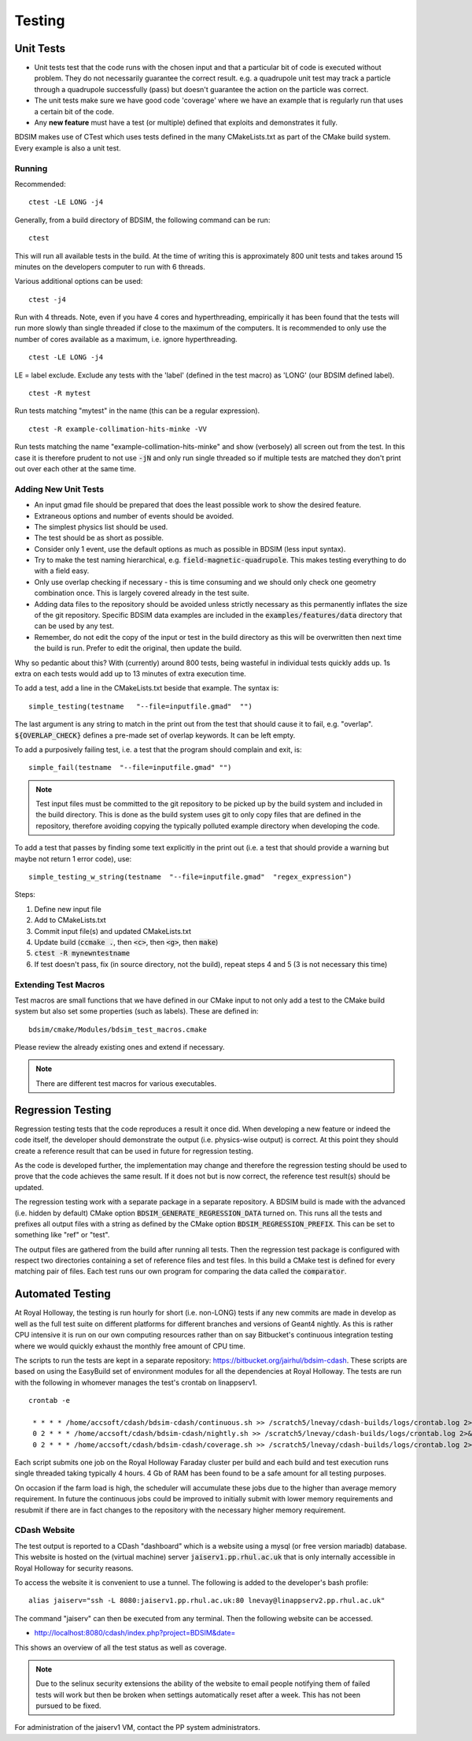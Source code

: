 Testing
*******

Unit Tests
==========

* Unit tests test that the code runs with the chosen input and that a particular bit of code is executed
  without problem. They do not necessarily guarantee the correct result. e.g. a quadrupole unit test may
  track a particle through a quadrupole successfully (pass) but doesn't guarantee the action on the particle
  was correct.
* The unit tests make sure we have good code 'coverage' where we have an example that is regularly run
  that uses a certain bit of the code.
* Any **new feature** must have a test (or multiple) defined that exploits and demonstrates it fully.

BDSIM makes use of CTest which uses tests defined in the many CMakeLists.txt as part of the CMake build system.
Every example is also a unit test.

Running
-------

Recommended: ::

  ctest -LE LONG -j4

Generally, from a build directory of BDSIM, the following command can be run: ::

  ctest

This will run all available tests in the build. At the time of writing this is approximately 800 unit tests
and takes around 15 minutes on the developers computer to run with 6 threads.

Various additional options can be used: ::

  ctest -j4

Run with 4 threads.  Note, even if you have 4 cores and hyperthreading, empirically it has been found
that the tests will run more slowly than single threaded if close to the maximum of the computers. It
is recommended to only use the number of cores available as a maximum, i.e. ignore hyperthreading. ::

  ctest -LE LONG -j4

LE = label exclude. Exclude any tests with the 'label' (defined in the test macro) as 'LONG' (our BDSIM defined label). ::

  ctest -R mytest

Run tests matching "mytest" in the name (this can be a regular expression). ::

  ctest -R example-collimation-hits-minke -VV

Run tests matching the name "example-collimation-hits-minke" and show (verbosely) all screen out from the test.
In this case it is therefore prudent to not use :code:`-jN` and only run single threaded so if multiple tests
are matched they don't print out over each other at the same time.


Adding New Unit Tests
---------------------

* An input gmad file should be prepared that does the least possible work to show the desired
  feature.
* Extraneous options and number of events should be avoided.
* The simplest physics list should be used.
* The test should be as short as possible.
* Consider only 1 event, use the default options as much as possible in BDSIM (less input syntax).
* Try to make the test naming hierarchical, e.g. :code:`field-magnetic-quadrupole`. This makes testing
  everything to do with a field easy.
* Only use overlap checking if necessary - this is time consuming and we should only check one geometry
  combination once. This is largely covered already in the test suite.
* Adding data files to the repository should be avoided unless strictly necessary as this
  permanently inflates the size of the git repository. Specific BDSIM data examples are included
  in the :code:`examples/features/data` directory that can be used by any test.
* Remember, do not edit the copy of the input or test in the build directory as this will be overwritten
  then next time the build is run. Prefer to edit the original, then update the build.

Why so pedantic about this? With (currently) around 800 tests, being wasteful in individual tests
quickly adds up.  1s extra on each tests would add up to 13 minutes of extra execution time.

To add a test, add a line in the CMakeLists.txt beside that example. The syntax is: ::

  simple_testing(testname   "--file=inputfile.gmad"  "")

The last argument is any string to match in the print out from the test that should cause it to fail,
e.g. "overlap". :code:`${OVERLAP_CHECK}` defines a pre-made set of overlap keywords. It can be left
empty.

To add a purposively failing test, i.e. a test that the program should complain and exit, is: ::

  simple_fail(testname  "--file=inputfile.gmad" "")

.. note:: Test input files must be committed to the git repository to be picked up by the build
	  system and included in the build directory. This is done as the build system uses git
	  to only copy files that are defined in the repository, therefore avoiding copying the
	  typically polluted example directory when developing the code.


To add a test that passes by finding some text explicitly in the print out (i.e. a test that should
provide a warning but maybe not return 1 error code), use: ::

  simple_testing_w_string(testname  "--file=inputfile.gmad"  "regex_expression")


Steps:

1) Define new input file
2) Add to CMakeLists.txt
3) Commit input file(s) and updated CMakeLists.txt
4) Update build (:code:`ccmake .`, then :code:`<c>`, then :code:`<g>`, then :code:`make`)
5) :code:`ctest -R mynewntestname`
6) If test doesn't pass, fix (in source directory, not the build), repeat steps 4 and 5 (3 is not necessary this time)


Extending Test Macros
---------------------

Test macros are small functions that we have defined in our CMake input to not only add a test
to the CMake build system but also set some properties (such as labels). These are defined in: ::

  bdsim/cmake/Modules/bdsim_test_macros.cmake

Please review the already existing ones and extend if necessary.

.. note:: There are different test macros for various executables.


Regression Testing
==================

Regression testing tests that the code reproduces a result it once did. When developing a new feature
or indeed the code itself, the developer should demonstrate the output (i.e. physics-wise output) is
correct. At this point they should create a reference result that can be used in future for regression
testing.

As the code is developed further, the implementation may change and therefore the regression testing
should be used to prove that the code achieves the same result. If it does not but is now correct, the
reference test result(s) should be updated.

The regression testing work with a separate package in a separate repository. A BDSIM build is made
with the advanced (i.e. hidden by default) CMake option :code:`BDSIM_GENERATE_REGRESSION_DATA` turned
on. This runs all the tests and prefixes all output files with a string as defined by the CMake option
:code:`BDSIM_REGRESSION_PREFIX`. This can be set to something like "ref" or "test".

The output files are gathered from the build after running all tests. Then the regression test package
is configured with respect two directories containing a set of reference files and test files. In this
build a CMake test is defined for every matching pair of files. Each test runs our own program for comparing
the data called the :code:`comparator`.
	  

Automated Testing
=================

At Royal Holloway, the testing is run hourly for short (i.e. non-LONG) tests if any new commits
are made in develop as well as the full test suite on different platforms for different branches
and versions of Geant4 nightly. As this is rather CPU intensive it is run on our own computing
resources rather than on say Bitbucket's continuous integration testing where we would quickly
exhaust the monthly free amount of CPU time.

The scripts to run the tests are kept in a separate repository: `<https://bitbucket.org/jairhul/bdsim-cdash>`_.
These scripts are based on using the EasyBuild set of environment modules for all the dependencies at
Royal Holloway. The tests are run with the following in whomever manages the test's crontab on
linappserv1. ::

  crontab -e

   * * * * /home/accsoft/cdash/bdsim-cdash/continuous.sh >> /scratch5/lnevay/cdash-builds/logs/crontab.log 2>&1
   0 2 * * * /home/accsoft/cdash/bdsim-cdash/nightly.sh >> /scratch5/lnevay/cdash-builds/logs/crontab.log 2>&1
   0 2 * * * /home/accsoft/cdash/bdsim-cdash/coverage.sh >> /scratch5/lnevay/cdash-builds/logs/crontab.log 2>&1

Each script submits one job on the Royal Holloway Faraday cluster per build and each build and test execution
runs single threaded taking typically 4 hours. 4 Gb of RAM has been found to be a safe amount for all testing
purposes.

On occasion if the farm load is high, the scheduler will accumulate these jobs due to the higher than average
memory requirement. In future the continuous jobs could be improved to initially submit with lower memory requirements
and resubmit if there are in fact changes to the repository with the necessary higher memory requirement.

CDash Website
-------------

The test output is reported to a CDash "dashboard" which is a website using a mysql (or free version mariadb) database.
This website is hosted on the (virtual machine) server :code:`jaiserv1.pp.rhul.ac.uk` that is only internally accessible
in Royal Holloway for security reasons.

To access the website it is convenient to use a tunnel. The following is added to the developer's bash profile: ::

  alias jaiserv="ssh -L 8080:jaiserv1.pp.rhul.ac.uk:80 lnevay@linappserv2.pp.rhul.ac.uk"

The command "jaiserv" can then be executed from any terminal. Then the following website can be accessed.

* `<http://localhost:8080/cdash/index.php?project=BDSIM&date=>`_

This shows an overview of all the test status as well as coverage.


.. note:: Due to the selinux security extensions the ability of the website to email people notifying them
	  of failed tests will work but then be broken when settings automatically reset after a week. This
	  has not been pursued to be fixed.


For administration of the jaiserv1 VM, contact the PP system administrators.
